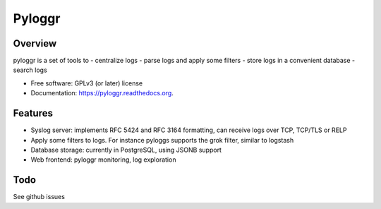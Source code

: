 =======
Pyloggr
=======

Overview
--------

pyloggr is a set of tools to
- centralize logs
- parse logs and apply some filters
- store logs in a convenient database
- search logs

* Free software: GPLv3 (or later) license
* Documentation: https://pyloggr.readthedocs.org.

Features
--------

- Syslog server: implements RFC 5424 and RFC 3164 formatting, can receive logs over TCP, TCP/TLS or RELP
- Apply some filters to logs. For instance pyloggs supports the grok filter, similar to logstash
- Database storage: currently in PostgreSQL, using JSONB support
- Web frontend: pyloggr monitoring, log exploration

Todo
----

See github issues
